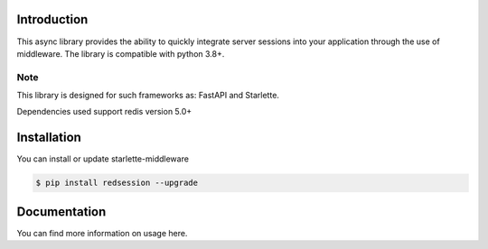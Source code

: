 .. image:: https://github.com/TheJecksMan/red-session/blob/main/docs/_static/logo_lib.png
   :align: center
   :alt: red-session logo
   :width: 200

.. image:: https://img.shields.io/pypi/pyversions/redsession
   :target: https://pypi.org/project/redsession/
   :alt: PyPI - Python Version

.. image:: https://img.shields.io/pypi/l/redsession
   :target: https://pypi.org/project/redsession/
   :alt: PyPI - License

.. image:: https://img.shields.io/pypi/v/redsession
   :target: https://pypi.org/project/redsession/
   :alt: PyPI


Introduction
============

This async library provides the ability to quickly integrate server sessions into
your application through the use of middleware. The library is compatible with python 3.8+.


Note
----

This library is designed for such frameworks as: FastAPI and Starlette.

Dependencies used support redis version 5.0+

Installation
============

You can install or update starlette-middleware

.. code:: shell

    $ pip install redsession --upgrade


Documentation
=============

You can find more information on usage here.
